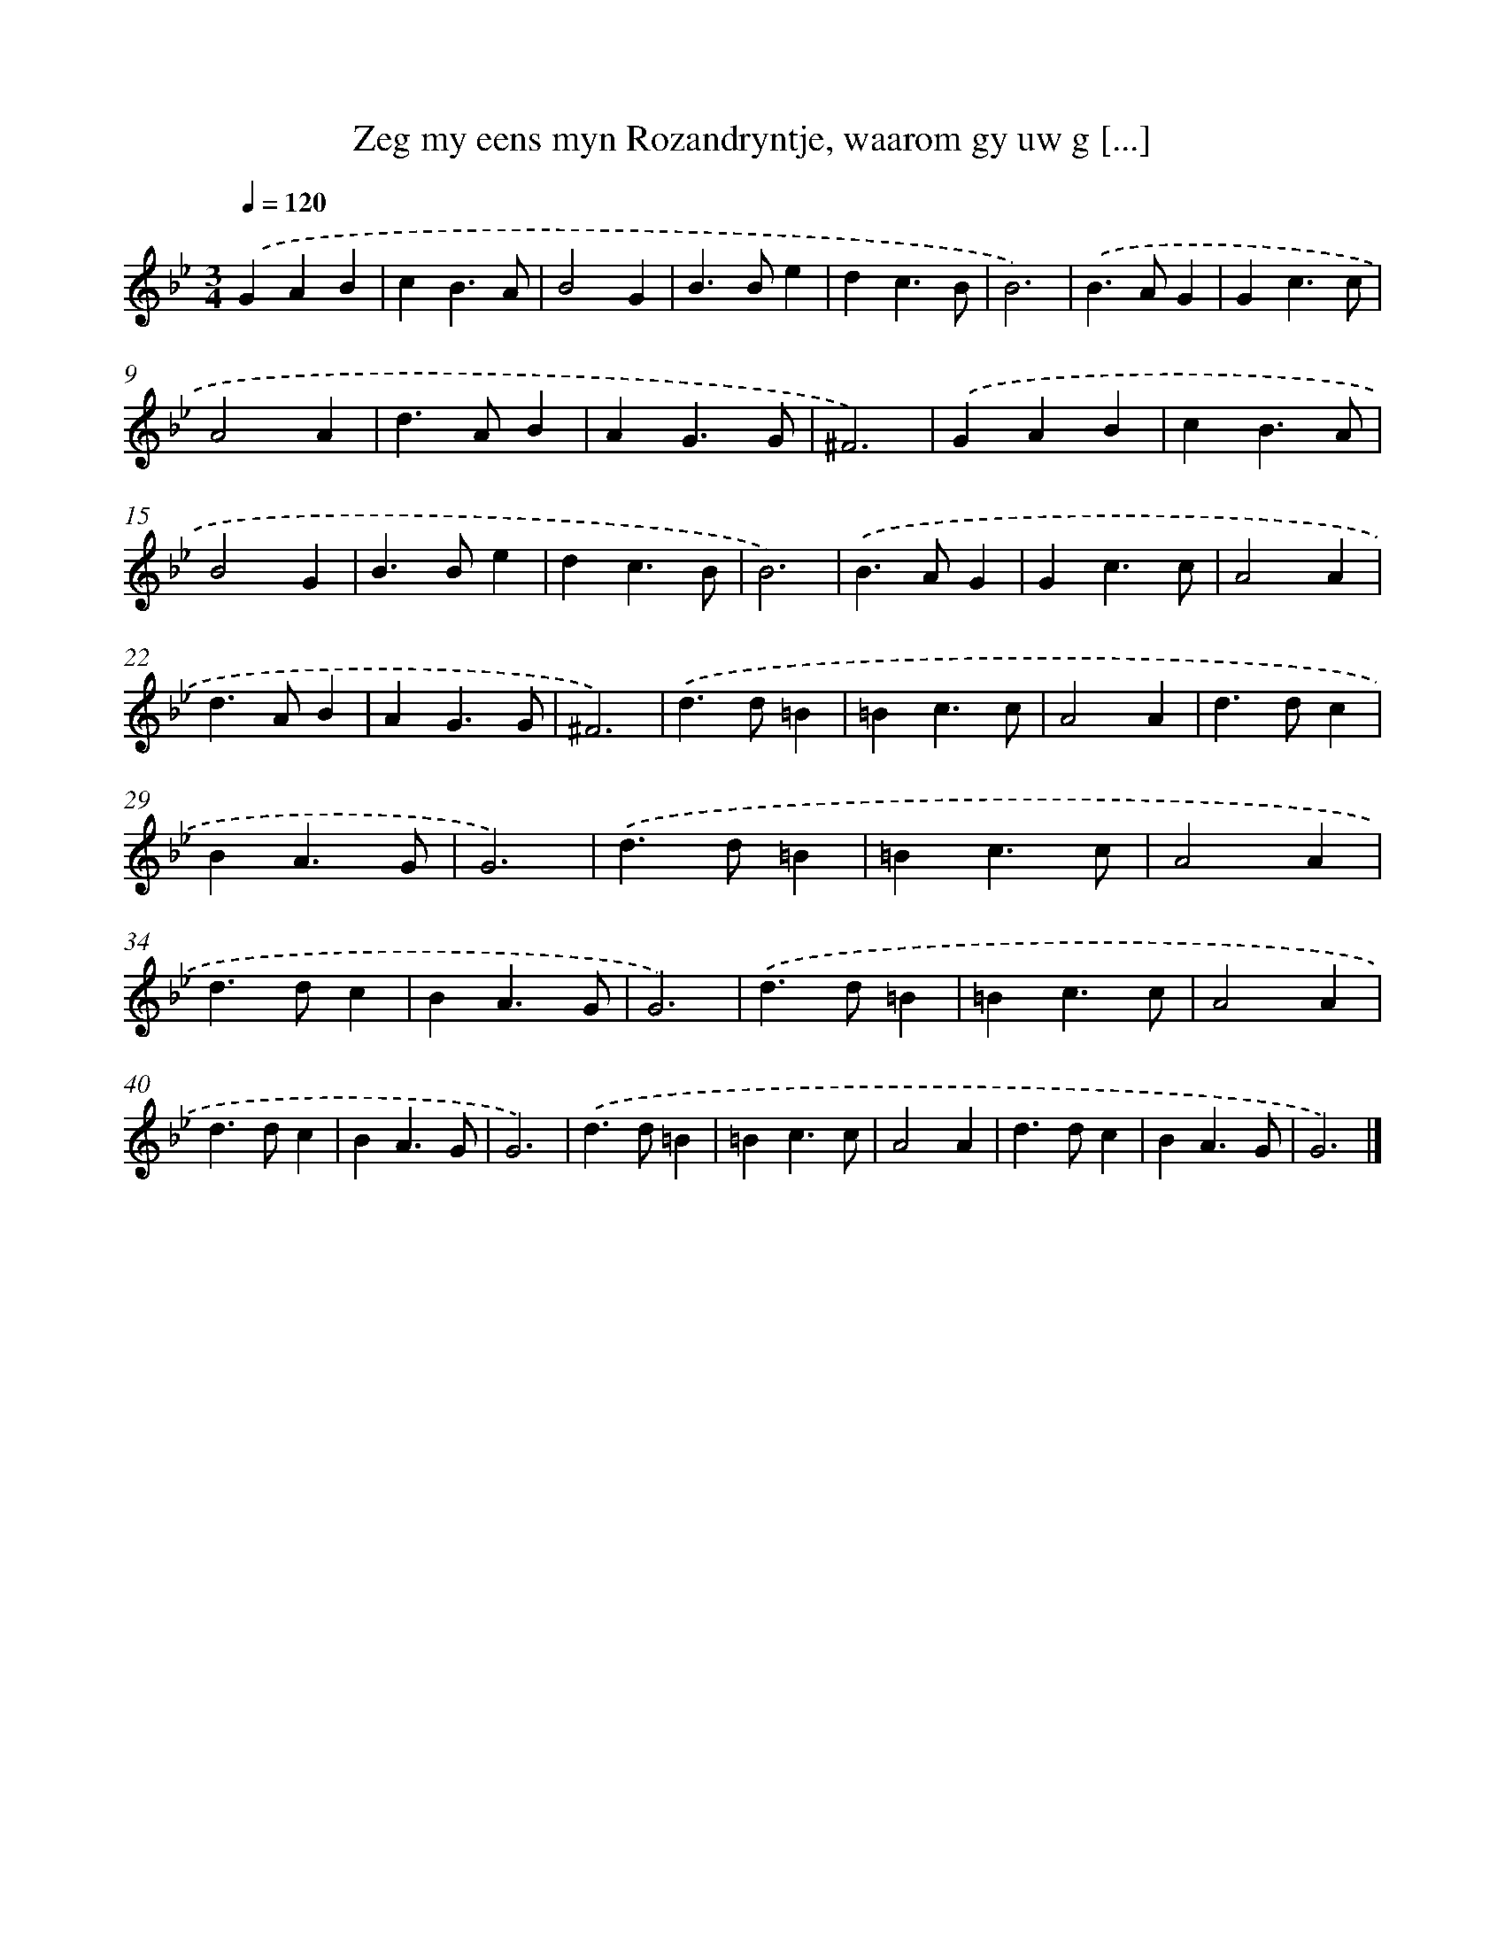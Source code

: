 X: 11123
T: Zeg my eens myn Rozandryntje, waarom gy uw g [...]
%%abc-version 2.0
%%abcx-abcm2ps-target-version 5.9.1 (29 Sep 2008)
%%abc-creator hum2abc beta
%%abcx-conversion-date 2018/11/01 14:37:12
%%humdrum-veritas 3900154950
%%humdrum-veritas-data 2235670605
%%continueall 1
%%barnumbers 0
L: 1/4
M: 3/4
Q: 1/4=120
K: Bb clef=treble
.('GAB |
cB3/A/ |
B2G |
B>Be |
dc3/B/ |
B3) |
.('B>AG |
Gc3/c/ |
A2A |
d>AB |
AG3/G/ |
^F3) |
.('GAB |
cB3/A/ |
B2G |
B>Be |
dc3/B/ |
B3) |
.('B>AG |
Gc3/c/ |
A2A |
d>AB |
AG3/G/ |
^F3) |
.('d>d=B |
=Bc3/c/ |
A2A |
d>dc |
BA3/G/ |
G3) |
.('d>d=B |
=Bc3/c/ |
A2A |
d>dc |
BA3/G/ |
G3) |
.('d>d=B |
=Bc3/c/ |
A2A |
d>dc |
BA3/G/ |
G3) |
.('d>d=B |
=Bc3/c/ |
A2A |
d>dc |
BA3/G/ |
G3) |]
